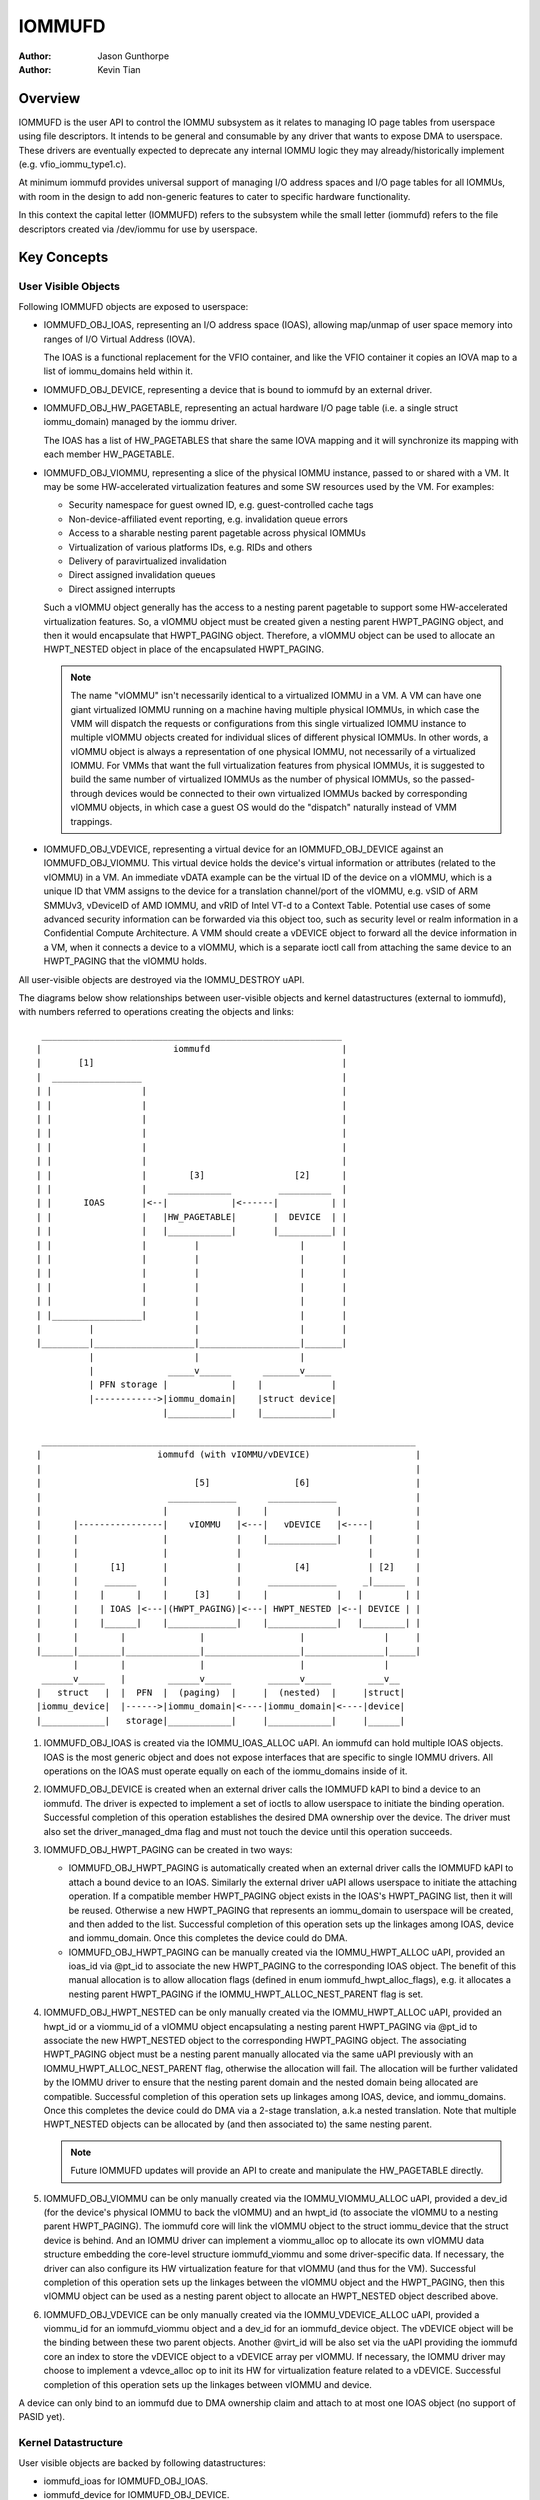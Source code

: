 .. SPDX-License-Identifier: GPL-2.0+

=======
IOMMUFD
=======

:Author: Jason Gunthorpe
:Author: Kevin Tian

Overview
========

IOMMUFD is the user API to control the IOMMU subsystem as it relates to managing
IO page tables from userspace using file descriptors. It intends to be general
and consumable by any driver that wants to expose DMA to userspace. These
drivers are eventually expected to deprecate any internal IOMMU logic
they may already/historically implement (e.g. vfio_iommu_type1.c).

At minimum iommufd provides universal support of managing I/O address spaces and
I/O page tables for all IOMMUs, with room in the design to add non-generic
features to cater to specific hardware functionality.

In this context the capital letter (IOMMUFD) refers to the subsystem while the
small letter (iommufd) refers to the file descriptors created via /dev/iommu for
use by userspace.

Key Concepts
============

User Visible Objects
--------------------

Following IOMMUFD objects are exposed to userspace:

- IOMMUFD_OBJ_IOAS, representing an I/O address space (IOAS), allowing map/unmap
  of user space memory into ranges of I/O Virtual Address (IOVA).

  The IOAS is a functional replacement for the VFIO container, and like the VFIO
  container it copies an IOVA map to a list of iommu_domains held within it.

- IOMMUFD_OBJ_DEVICE, representing a device that is bound to iommufd by an
  external driver.

- IOMMUFD_OBJ_HW_PAGETABLE, representing an actual hardware I/O page table
  (i.e. a single struct iommu_domain) managed by the iommu driver.

  The IOAS has a list of HW_PAGETABLES that share the same IOVA mapping and
  it will synchronize its mapping with each member HW_PAGETABLE.

- IOMMUFD_OBJ_VIOMMU, representing a slice of the physical IOMMU instance,
  passed to or shared with a VM. It may be some HW-accelerated virtualization
  features and some SW resources used by the VM. For examples:

  * Security namespace for guest owned ID, e.g. guest-controlled cache tags
  * Non-device-affiliated event reporting, e.g. invalidation queue errors
  * Access to a sharable nesting parent pagetable across physical IOMMUs
  * Virtualization of various platforms IDs, e.g. RIDs and others
  * Delivery of paravirtualized invalidation
  * Direct assigned invalidation queues
  * Direct assigned interrupts

  Such a vIOMMU object generally has the access to a nesting parent pagetable
  to support some HW-accelerated virtualization features. So, a vIOMMU object
  must be created given a nesting parent HWPT_PAGING object, and then it would
  encapsulate that HWPT_PAGING object. Therefore, a vIOMMU object can be used
  to allocate an HWPT_NESTED object in place of the encapsulated HWPT_PAGING.

  .. note::

     The name "vIOMMU" isn't necessarily identical to a virtualized IOMMU in a
     VM. A VM can have one giant virtualized IOMMU running on a machine having
     multiple physical IOMMUs, in which case the VMM will dispatch the requests
     or configurations from this single virtualized IOMMU instance to multiple
     vIOMMU objects created for individual slices of different physical IOMMUs.
     In other words, a vIOMMU object is always a representation of one physical
     IOMMU, not necessarily of a virtualized IOMMU. For VMMs that want the full
     virtualization features from physical IOMMUs, it is suggested to build the
     same number of virtualized IOMMUs as the number of physical IOMMUs, so the
     passed-through devices would be connected to their own virtualized IOMMUs
     backed by corresponding vIOMMU objects, in which case a guest OS would do
     the "dispatch" naturally instead of VMM trappings.

- IOMMUFD_OBJ_VDEVICE, representing a virtual device for an IOMMUFD_OBJ_DEVICE
  against an IOMMUFD_OBJ_VIOMMU. This virtual device holds the device's virtual
  information or attributes (related to the vIOMMU) in a VM. An immediate vDATA
  example can be the virtual ID of the device on a vIOMMU, which is a unique ID
  that VMM assigns to the device for a translation channel/port of the vIOMMU,
  e.g. vSID of ARM SMMUv3, vDeviceID of AMD IOMMU, and vRID of Intel VT-d to a
  Context Table. Potential use cases of some advanced security information can
  be forwarded via this object too, such as security level or realm information
  in a Confidential Compute Architecture. A VMM should create a vDEVICE object
  to forward all the device information in a VM, when it connects a device to a
  vIOMMU, which is a separate ioctl call from attaching the same device to an
  HWPT_PAGING that the vIOMMU holds.

All user-visible objects are destroyed via the IOMMU_DESTROY uAPI.

The diagrams below show relationships between user-visible objects and kernel
datastructures (external to iommufd), with numbers referred to operations
creating the objects and links::

  _________________________________________________________
 |                         iommufd                         |
 |       [1]                                               |
 |  _________________                                      |
 | |                 |                                     |
 | |                 |                                     |
 | |                 |                                     |
 | |                 |                                     |
 | |                 |                                     |
 | |                 |                                     |
 | |                 |        [3]                 [2]      |
 | |                 |    ____________         __________  |
 | |      IOAS       |<--|            |<------|          | |
 | |                 |   |HW_PAGETABLE|       |  DEVICE  | |
 | |                 |   |____________|       |__________| |
 | |                 |         |                   |       |
 | |                 |         |                   |       |
 | |                 |         |                   |       |
 | |                 |         |                   |       |
 | |                 |         |                   |       |
 | |_________________|         |                   |       |
 |         |                   |                   |       |
 |_________|___________________|___________________|_______|
           |                   |                   |
           |              _____v______      _______v_____
           | PFN storage |            |    |             |
           |------------>|iommu_domain|    |struct device|
                         |____________|    |_____________|

  _______________________________________________________________________
 |                      iommufd (with vIOMMU/vDEVICE)                    |
 |                                                                       |
 |                             [5]                [6]                    |
 |                        _____________      _____________               |
 |                       |             |    |             |              |
 |      |----------------|    vIOMMU   |<---|   vDEVICE   |<----|        |
 |      |                |             |    |_____________|     |        |
 |      |                |             |                        |        |
 |      |      [1]       |             |          [4]           | [2]    |
 |      |     ______     |             |     _____________     _|______  |
 |      |    |      |    |     [3]     |    |             |   |        | |
 |      |    | IOAS |<---|(HWPT_PAGING)|<---| HWPT_NESTED |<--| DEVICE | |
 |      |    |______|    |_____________|    |_____________|   |________| |
 |      |        |              |                  |               |     |
 |______|________|______________|__________________|_______________|_____|
        |        |              |                  |               |
  ______v_____   |        ______v_____       ______v_____       ___v__
 |   struct   |  |  PFN  |  (paging)  |     |  (nested)  |     |struct|
 |iommu_device|  |------>|iommu_domain|<----|iommu_domain|<----|device|
 |____________|   storage|____________|     |____________|     |______|

1. IOMMUFD_OBJ_IOAS is created via the IOMMU_IOAS_ALLOC uAPI. An iommufd can
   hold multiple IOAS objects. IOAS is the most generic object and does not
   expose interfaces that are specific to single IOMMU drivers. All operations
   on the IOAS must operate equally on each of the iommu_domains inside of it.

2. IOMMUFD_OBJ_DEVICE is created when an external driver calls the IOMMUFD kAPI
   to bind a device to an iommufd. The driver is expected to implement a set of
   ioctls to allow userspace to initiate the binding operation. Successful
   completion of this operation establishes the desired DMA ownership over the
   device. The driver must also set the driver_managed_dma flag and must not
   touch the device until this operation succeeds.

3. IOMMUFD_OBJ_HWPT_PAGING can be created in two ways:

   * IOMMUFD_OBJ_HWPT_PAGING is automatically created when an external driver
     calls the IOMMUFD kAPI to attach a bound device to an IOAS. Similarly the
     external driver uAPI allows userspace to initiate the attaching operation.
     If a compatible member HWPT_PAGING object exists in the IOAS's HWPT_PAGING
     list, then it will be reused. Otherwise a new HWPT_PAGING that represents
     an iommu_domain to userspace will be created, and then added to the list.
     Successful completion of this operation sets up the linkages among IOAS,
     device and iommu_domain. Once this completes the device could do DMA.
   * IOMMUFD_OBJ_HWPT_PAGING can be manually created via the IOMMU_HWPT_ALLOC
     uAPI, provided an ioas_id via @pt_id to associate the new HWPT_PAGING to
     the corresponding IOAS object. The benefit of this manual allocation is to
     allow allocation flags (defined in enum iommufd_hwpt_alloc_flags), e.g. it
     allocates a nesting parent HWPT_PAGING if the IOMMU_HWPT_ALLOC_NEST_PARENT
     flag is set.

4. IOMMUFD_OBJ_HWPT_NESTED can be only manually created via the IOMMU_HWPT_ALLOC
   uAPI, provided an hwpt_id or a viommu_id of a vIOMMU object encapsulating a
   nesting parent HWPT_PAGING via @pt_id to associate the new HWPT_NESTED object
   to the corresponding HWPT_PAGING object. The associating HWPT_PAGING object
   must be a nesting parent manually allocated via the same uAPI previously with
   an IOMMU_HWPT_ALLOC_NEST_PARENT flag, otherwise the allocation will fail. The
   allocation will be further validated by the IOMMU driver to ensure that the
   nesting parent domain and the nested domain being allocated are compatible.
   Successful completion of this operation sets up linkages among IOAS, device,
   and iommu_domains. Once this completes the device could do DMA via a 2-stage
   translation, a.k.a nested translation. Note that multiple HWPT_NESTED objects
   can be allocated by (and then associated to) the same nesting parent.

   .. note::

      Future IOMMUFD updates will provide an API to create and manipulate the
      HW_PAGETABLE directly.

5. IOMMUFD_OBJ_VIOMMU can be only manually created via the IOMMU_VIOMMU_ALLOC
   uAPI, provided a dev_id (for the device's physical IOMMU to back the vIOMMU)
   and an hwpt_id (to associate the vIOMMU to a nesting parent HWPT_PAGING). The
   iommufd core will link the vIOMMU object to the struct iommu_device that the
   struct device is behind. And an IOMMU driver can implement a viommu_alloc op
   to allocate its own vIOMMU data structure embedding the core-level structure
   iommufd_viommu and some driver-specific data. If necessary, the driver can
   also configure its HW virtualization feature for that vIOMMU (and thus for
   the VM). Successful completion of this operation sets up the linkages between
   the vIOMMU object and the HWPT_PAGING, then this vIOMMU object can be used
   as a nesting parent object to allocate an HWPT_NESTED object described above.

6. IOMMUFD_OBJ_VDEVICE can be only manually created via the IOMMU_VDEVICE_ALLOC
   uAPI, provided a viommu_id for an iommufd_viommu object and a dev_id for an
   iommufd_device object. The vDEVICE object will be the binding between these
   two parent objects. Another @virt_id will be also set via the uAPI providing
   the iommufd core an index to store the vDEVICE object to a vDEVICE array per
   vIOMMU. If necessary, the IOMMU driver may choose to implement a vdevce_alloc
   op to init its HW for virtualization feature related to a vDEVICE. Successful
   completion of this operation sets up the linkages between vIOMMU and device.

A device can only bind to an iommufd due to DMA ownership claim and attach to at
most one IOAS object (no support of PASID yet).

Kernel Datastructure
--------------------

User visible objects are backed by following datastructures:

- iommufd_ioas for IOMMUFD_OBJ_IOAS.
- iommufd_device for IOMMUFD_OBJ_DEVICE.
- iommufd_viommu for IOMMUFD_OBJ_VIOMMU.
- iommufd_vdevice for IOMMUFD_OBJ_VDEVICE.

Several terminologies when looking at these datastructures:

- Automatic domain - refers to an iommu domain created automatically when
  attaching a device to an IOAS object. This is compatible to the semantics of
  VFIO type1.

- Manual domain - refers to an iommu domain designated by the user as the
  target pagetable to be attached to by a device. Though currently there are
  no uAPIs to directly create such domain, the datastructure and algorithms
  are ready for handling that use case.

- In-kernel user - refers to something like a VFIO mdev that is using the
  IOMMUFD access interface to access the IOAS. This starts by creating an
  iommufd_access object that is similar to the domain binding a physical device
  would do. The access object will then allow converting IOVA ranges into struct
  page * lists, or doing direct read/write to an IOVA.

iommufd_ioas serves as the metadata datastructure to manage how IOVA ranges are
mapped to memory pages, composed of:

- struct io_pagetable holding the IOVA map
- struct iopt_area's representing populated portions of IOVA
- struct iopt_pages representing the storage of PFNs
- struct iommu_domain representing the IO page table in the IOMMU
- struct iopt_pages_access representing in-kernel users of PFNs
- struct xarray pinned_pfns holding a list of pages pinned by in-kernel users

Each iopt_pages represents a logical linear array of full PFNs. The PFNs are
ultimately derived from userspace VAs via an mm_struct. Once they have been
pinned the PFNs are stored in IOPTEs of an iommu_domain or inside the pinned_pfns
xarray if they have been pinned through an iommufd_access.

PFN have to be copied between all combinations of storage locations, depending
on what domains are present and what kinds of in-kernel "software access" users
exist. The mechanism ensures that a page is pinned only once.

An io_pagetable is composed of iopt_areas pointing at iopt_pages, along with a
list of iommu_domains that mirror the IOVA to PFN map.

Multiple io_pagetable-s, through their iopt_area-s, can share a single
iopt_pages which avoids multi-pinning and double accounting of page
consumption.

iommufd_ioas is shareable between subsystems, e.g. VFIO and VDPA, as long as
devices managed by different subsystems are bound to a same iommufd.

IOMMUFD User API
================

.. kernel-doc:: include/uapi/linux/iommufd.h

IOMMUFD Kernel API
==================

The IOMMUFD kAPI is device-centric with group-related tricks managed behind the
scene. This allows the external drivers calling such kAPI to implement a simple
device-centric uAPI for connecting its device to an iommufd, instead of
explicitly imposing the group semantics in its uAPI as VFIO does.

.. kernel-doc:: drivers/iommu/iommufd/device.c
   :export:

.. kernel-doc:: drivers/iommu/iommufd/main.c
   :export:

VFIO and IOMMUFD
----------------

Connecting a VFIO device to iommufd can be done in two ways.

First is a VFIO compatible way by directly implementing the /dev/vfio/vfio
container IOCTLs by mapping them into io_pagetable operations. Doing so allows
the use of iommufd in legacy VFIO applications by symlinking /dev/vfio/vfio to
/dev/iommufd or extending VFIO to SET_CONTAINER using an iommufd instead of a
container fd.

The second approach directly extends VFIO to support a new set of device-centric
user API based on aforementioned IOMMUFD kernel API. It requires userspace
change but better matches the IOMMUFD API semantics and easier to support new
iommufd features when comparing it to the first approach.

Currently both approaches are still work-in-progress.

There are still a few gaps to be resolved to catch up with VFIO type1, as
documented in iommufd_vfio_check_extension().

Future TODOs
============

Currently IOMMUFD supports only kernel-managed I/O page table, similar to VFIO
type1. New features on the radar include:

 - Binding iommu_domain's to PASID/SSID
 - Userspace page tables, for ARM, x86 and S390
 - Kernel bypass'd invalidation of user page tables
 - Re-use of the KVM page table in the IOMMU
 - Dirty page tracking in the IOMMU
 - Runtime Increase/Decrease of IOPTE size
 - PRI support with faults resolved in userspace
